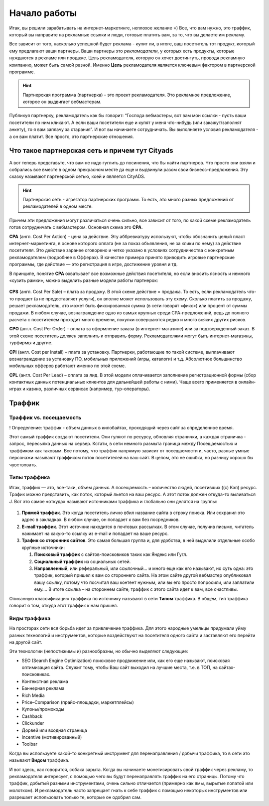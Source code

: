#############
Начало работы
#############

Итак, вы решили зарабатывать на интернет-маркетинге, неплохое желание =) Все, что вам нужно, это траффик, который вы направите на рекламные ссылки и люди, готовые платить вам, за то, что вы делаете им рекламу.

Все зависит от того, насколько успешной будет реклама - купит ли, в итоге, ваш посетитель тот продукт, который ему предлагают ваши партнеры. Ваши партнеры это *рекламодатели*, у которых есть продукты, которые нуждаются в рекламе или продаже. Цель рекламодателя, которую он хочет достингуть, проводя рекламную компанию, может быть самой разной. Именно **Цель** рекламодателя является ключевым фактором в партнерской программе.

.. hint:: Партнерская программа (партнерка) - это проект рекламодателя. Это рекламное предложение, которое он выдвигает вебмастерам.

Публикуя партнерку, рекламодатель как бы говорит: “Господа вебмастеры, вот вам мои ссылки - пусть ваши посетители по ним кликают. А если ваши посетители еще и купят у меня что-нибудь (или закажут/заполнят анкету), то я вам заплачу за старания”. И вот вы начинаете сотрудничать. Вы выполняете условия рекламодателя - а он вам платит. Все просто, это партнерские отношения.

***********************************************
Что такое партнерская сеть и причем тут Cityads
***********************************************

А вот теперь представьте, что вам не надо гуглить до посинения, что бы найти партнеров. Что просто они взяли и собрались все вместе в одном прекрасном месте да еще и выдвинули разом свои бизнесс-предложения. Эту сказку называют партнерской сетью, коей и является CityADS.

.. figure:: ../../img/start/city_n_webmaster.png
       :scale: 100 %
       :align: center
       :alt: иерархическая структура сра

.. hint:: Партнерская сеть - агрегатор партнерских программ. То есть, это много разных предложений от рекламодателей в одном месте.

Причем эти предложения могут различаться очень сильно, все зависит от того, по какой схеме рекламодатель готов сотрудничать с вебмастером. Основная схема это **СРА**.

**СРА** (англ. Cost Per Action) – цена за действие. Эту аббревиатуру используют, чтобы обозначить целый пласт интернет-маркетинга, в основе которого оплата (не за показ объявления, не за клики по нему) за действие посетителя. Это действие заранее оговорено и четко указано в условиях сотрудничества с конкретным рекламодателем (подробнее в Офферах). В качестве примера принято приводить игровые партнерские программы, где действие — это регистрация в игре, достижение уровня и тд.

В принципе, понятие **СРА** охватывает все возможные действия посетителя, но если вносить ясность и немного «сузить рамки», можно выделить разные модели работы партнерок:

.. figure:: ../../img/start/cpa_cpi.png
       :scale: 100 %
       :align: center
       :alt: иерархическая структура сра

**CPS** (англ. Cost Per Salе) – плата за продажу. В этой схеме действие = продажа. То есть, если рекламодатель что-то продает (а не предоставляет услуги), он вполне может использовать эту схему. Сколько платить за продажу, решает рекламодатель, это может быть фиксированная сумма (в сети говорят «фикс») или процент от суммы продажи. В любом случае, вознаграждение одно из самых крупных среди СРА-предложений, ведь до полного расчета с посетителем проходит много времени, покупки совершаются редко и много всяких других рисков.

**CPO** (англ. Cost Per Order) – оплата за оформление заказа (в интернет-магазине) или за подтвержденный заказ. В этой схеме посетитель должен заполнить и отправить форму. Рекламодателями могут быть интернет-магазины, турфирмы и другие.

**CPI** (англ. Cost per Install) – плата за установку. Партнерки, работающие по такой системе, выплачивают вознаграждение за установку ПО, мобильных приложений (игры, каталоги) и т.д. Абсолютное большинство мобильных офферов работают именно по этой схеме.

**CPL** (англ. Cost Per Lead) – оплата за лид. В этой модели оплачивается заполнение регистрационной формы (сбор контактных данных потенциальных клиентов для дальнейшей работы с ними). Чаще всего применяется в онлайн-играх и казино, различных сервисах (например, тур-операторы).

*******
Траффик
*******

========================
Траффик vs. посещаемость
========================

! Определение: траффик - объем данных в килобайтах, проходящий через сайт за определенное время.

Этот самый траффик создают посетители. Они гуляют по ресурсу, обновляя странички, а каждая страничка - запрос, пересылка данных на сервер. Кстати, в сети немного размыта граница между Посещаемостью и траффиком как таковым. Все потому, что траффик напрямую зависит от посещаемости и, часто, разные умные персонажи называют траффиком поток посетителей на ваш сайт. В целом, это не ошибка, но разницу хорошо бы чувствовать.

=============
Типы траффика
=============

Итак, траффик — это, все-таки, объем данных. А посещаемость – количество людей, посетивших ((с) Кэп) ресурс. Трафик можно представить, как поток, который льется на ваш ресурс. А этот поток должен откуда-то выливаться J. Вот это самое «откуда» называют источниками траффика и глобально они делятся на группы:

.. figure:: ../../img/start/traffic.png
       :scale: 100 %
       :align: center
       :alt: откуда прихожит траффик

#. **Прямой траффик**. Это когда посетитель лично вбил название сайта в строку поиска. Или сохранил это адрес в закладках. В любом случае, он попадает к вам без посредников.

#. **E-mail траффик**. Этот источник находится в почтовых рассылках. В этом случае, получив письмо, читатель нажимает на какую-то ссылку из e-mail и попадает на ваше ресурс.

#. **Трафик со сторонних сайтов**. Это самая большая группа и, для удобства, в ней выделили отдельные особо крупные источники:

   #. **Поисковый траффик** с сайтов-поисковиков таких как Яндекс или Гугл.

   #. **Социальный траффик** из социальных сетей.

   #. **Направленный**, или реферальный, или ссылочный… и много еще как его называют, но суть одна: это траффик, который пришел к вам со стороннего сайта. На этом сайте другой вебмастер опубликовал вашу ссылку, потому что посчитал ваш контент нужным, или вы его просто попросили, или заплатили ему…. В итоге ссылка – на стороннем сайте, траффик с этого сайта идет к вам, все счастливы.

Описанную классификацию траффика по источнику называют в сети **Типом** траффика. В общем, тип траффика говорит о том, откуда этот траффик к нам пришел.

=============
Виды траффика
=============

На просторах сети вся борьба идет за привлечение траффика. Для этого народные умельцы придумали уйму разных технологий и инструментов, которые воздействуют на посетителя одного сайта и заставляют его перейти на другой сайт.

Эти технологии (непостижимы и) разнообразны, но обычно выделяют следующие:

* SEO (Search Engine Optimization) поисковое продвижение или, как его еще называют, поисковая оптимизация сайта. Служит тому, чтобы Ваш сайт выходил на лучшие места, т.е. в ТОП, на сайтах-поисковиках.

* Контекстная реклама

* Баннерная реклама

* Rich Media

* Price–Comparison (прайс-площадки, маркетплейсы)

* Купоны/промокоды

* Cashback

* Clickunder

* Дорвей или входная страница

* Incentive (мотивированный)

* Toolbar

Когда вы используете какой-то конкретный инструмент для перенаправления / добычи траффика, то в сети это называют **Видом** траффика.

И вот здесь, как говорится, собака зарыта. Когда вы начинаете монетизировать свой траффик через рекламу, то рекламодателя интересует, с помощью чего вы будут перенаправлять траффик на его страницы. Потому что траффик, добытый разными инструментами, очень сильно отличается (примерно как ямы, вырытые лопатой или молотком). И рекламодатель часто запрещает гнать к себе траффик с помощью некоторых инструментов или разрешает использовать только те, которые он одобрил сам.

